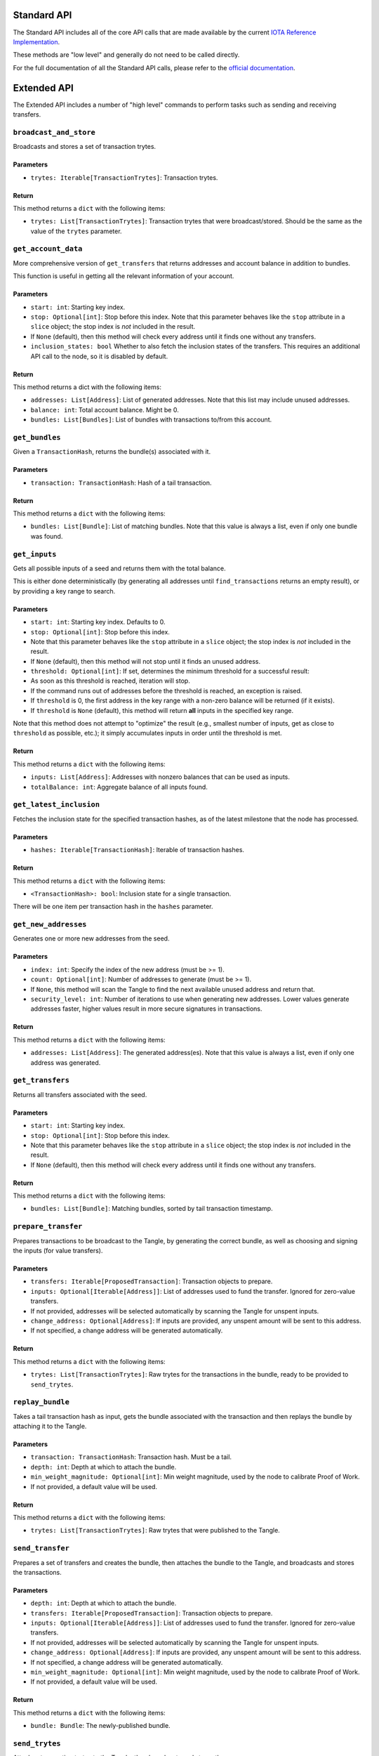 Standard API
============

The Standard API includes all of the core API calls that are made
available by the current `IOTA Reference
Implementation <https://github.com/iotaledger/iri>`__.

These methods are "low level" and generally do not need to be called
directly.

For the full documentation of all the Standard API calls, please refer
to the `official documentation <https://iota.readme.io/>`__.

Extended API
============

The Extended API includes a number of "high level" commands to perform
tasks such as sending and receiving transfers.

``broadcast_and_store``
-----------------------

Broadcasts and stores a set of transaction trytes.

Parameters
~~~~~~~~~~

-  ``trytes: Iterable[TransactionTrytes]``: Transaction trytes.

Return
~~~~~~

This method returns a ``dict`` with the following items:

-  ``trytes: List[TransactionTrytes]``: Transaction trytes that were
   broadcast/stored. Should be the same as the value of the ``trytes``
   parameter.

``get_account_data``
--------------------

More comprehensive version of ``get_transfers`` that returns addresses
and account balance in addition to bundles.

This function is useful in getting all the relevant information of your
account.

Parameters
~~~~~~~~~~

-  ``start: int``: Starting key index.

-  ``stop: Optional[int]``: Stop before this index. Note that this
   parameter behaves like the ``stop`` attribute in a ``slice`` object;
   the stop index is *not* included in the result.

-  If ``None`` (default), then this method will check every address
   until it finds one without any transfers.

-  ``inclusion_states: bool`` Whether to also fetch the inclusion states
   of the transfers. This requires an additional API call to the node,
   so it is disabled by default.

Return
~~~~~~

This method returns a dict with the following items:

-  ``addresses: List[Address]``: List of generated addresses. Note that
   this list may include unused addresses.

-  ``balance: int``: Total account balance. Might be 0.

-  ``bundles: List[Bundles]``: List of bundles with transactions to/from
   this account.

``get_bundles``
---------------

Given a ``TransactionHash``, returns the bundle(s) associated with it.

Parameters
~~~~~~~~~~

-  ``transaction: TransactionHash``: Hash of a tail transaction.

Return
~~~~~~

This method returns a ``dict`` with the following items:

-  ``bundles: List[Bundle]``: List of matching bundles. Note that this
   value is always a list, even if only one bundle was found.

``get_inputs``
--------------

Gets all possible inputs of a seed and returns them with the total
balance.

This is either done deterministically (by generating all addresses until
``find_transactions`` returns an empty result), or by providing a key
range to search.

Parameters
~~~~~~~~~~

-  ``start: int``: Starting key index. Defaults to 0.
-  ``stop: Optional[int]``: Stop before this index.
-  Note that this parameter behaves like the ``stop`` attribute in a
   ``slice`` object; the stop index is *not* included in the result.
-  If ``None`` (default), then this method will not stop until it finds
   an unused address.
-  ``threshold: Optional[int]``: If set, determines the minimum
   threshold for a successful result:
-  As soon as this threshold is reached, iteration will stop.
-  If the command runs out of addresses before the threshold is reached,
   an exception is raised.
-  If ``threshold`` is 0, the first address in the key range with a
   non-zero balance will be returned (if it exists).
-  If ``threshold`` is ``None`` (default), this method will return
   **all** inputs in the specified key range.

Note that this method does not attempt to "optimize" the result (e.g.,
smallest number of inputs, get as close to ``threshold`` as possible,
etc.); it simply accumulates inputs in order until the threshold is met.

Return
~~~~~~

This method returns a ``dict`` with the following items:

-  ``inputs: List[Address]``: Addresses with nonzero balances that can
   be used as inputs.
-  ``totalBalance: int``: Aggregate balance of all inputs found.

``get_latest_inclusion``
------------------------

Fetches the inclusion state for the specified transaction hashes, as of
the latest milestone that the node has processed.

Parameters
~~~~~~~~~~

-  ``hashes: Iterable[TransactionHash]``: Iterable of transaction
   hashes.

Return
~~~~~~

This method returns a ``dict`` with the following items:

-  ``<TransactionHash>: bool``: Inclusion state for a single
   transaction.

There will be one item per transaction hash in the ``hashes`` parameter.

``get_new_addresses``
---------------------

Generates one or more new addresses from the seed.

Parameters
~~~~~~~~~~

-  ``index: int``: Specify the index of the new address (must be >= 1).
-  ``count: Optional[int]``: Number of addresses to generate (must be >=
   1).
-  If ``None``, this method will scan the Tangle to find the next
   available unused address and return that.
-  ``security_level: int``: Number of iterations to use when generating
   new addresses. Lower values generate addresses faster, higher values
   result in more secure signatures in transactions.

Return
~~~~~~

This method returns a ``dict`` with the following items:

-  ``addresses: List[Address]``: The generated address(es). Note that
   this value is always a list, even if only one address was generated.

``get_transfers``
-----------------

Returns all transfers associated with the seed.

Parameters
~~~~~~~~~~

-  ``start: int``: Starting key index.
-  ``stop: Optional[int]``: Stop before this index.
-  Note that this parameter behaves like the ``stop`` attribute in a
   ``slice`` object; the stop index is *not* included in the result.
-  If ``None`` (default), then this method will check every address
   until it finds one without any transfers.

Return
~~~~~~

This method returns a ``dict`` with the following items:

-  ``bundles: List[Bundle]``: Matching bundles, sorted by tail
   transaction timestamp.

``prepare_transfer``
--------------------

Prepares transactions to be broadcast to the Tangle, by generating the
correct bundle, as well as choosing and signing the inputs (for value
transfers).

Parameters
~~~~~~~~~~

-  ``transfers: Iterable[ProposedTransaction]``: Transaction objects to
   prepare.
-  ``inputs: Optional[Iterable[Address]]``: List of addresses used to
   fund the transfer. Ignored for zero-value transfers.
-  If not provided, addresses will be selected automatically by scanning
   the Tangle for unspent inputs.
-  ``change_address: Optional[Address]``: If inputs are provided, any
   unspent amount will be sent to this address.
-  If not specified, a change address will be generated automatically.

Return
~~~~~~

This method returns a ``dict`` with the following items:

-  ``trytes: List[TransactionTrytes]``: Raw trytes for the transactions
   in the bundle, ready to be provided to ``send_trytes``.

``replay_bundle``
-----------------

Takes a tail transaction hash as input, gets the bundle associated with
the transaction and then replays the bundle by attaching it to the
Tangle.

Parameters
~~~~~~~~~~

-  ``transaction: TransactionHash``: Transaction hash. Must be a tail.
-  ``depth: int``: Depth at which to attach the bundle.
-  ``min_weight_magnitude: Optional[int]``: Min weight magnitude, used
   by the node to calibrate Proof of Work.
-  If not provided, a default value will be used.

Return
~~~~~~

This method returns a ``dict`` with the following items:

-  ``trytes: List[TransactionTrytes]``: Raw trytes that were published
   to the Tangle.

``send_transfer``
-----------------

Prepares a set of transfers and creates the bundle, then attaches the
bundle to the Tangle, and broadcasts and stores the transactions.

Parameters
~~~~~~~~~~

-  ``depth: int``: Depth at which to attach the bundle.
-  ``transfers: Iterable[ProposedTransaction]``: Transaction objects to
   prepare.
-  ``inputs: Optional[Iterable[Address]]``: List of addresses used to
   fund the transfer. Ignored for zero-value transfers.
-  If not provided, addresses will be selected automatically by scanning
   the Tangle for unspent inputs.
-  ``change_address: Optional[Address]``: If inputs are provided, any
   unspent amount will be sent to this address.
-  If not specified, a change address will be generated automatically.
-  ``min_weight_magnitude: Optional[int]``: Min weight magnitude, used
   by the node to calibrate Proof of Work.
-  If not provided, a default value will be used.

Return
~~~~~~

This method returns a ``dict`` with the following items:

-  ``bundle: Bundle``: The newly-published bundle.

``send_trytes``
---------------

Attaches transaction trytes to the Tangle, then broadcasts and stores
them.

Parameters
~~~~~~~~~~

-  ``trytes: Iterable[TransactionTrytes]``: Transaction trytes to
   publish.
-  ``depth: int``: Depth at which to attach the bundle.
-  ``min_weight_magnitude: Optional[int]``: Min weight magnitude, used
   by the node to calibrate Proof of Work.
-  If not provided, a default value will be used.

Return
~~~~~~

This method returns a ``dict`` with the following items:

-  ``trytes: List[TransactionTrytes]``: Raw trytes that were published
   to the Tangle.
